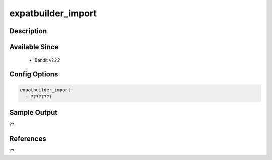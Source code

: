 
expatbuilder_import
==============================================

Description
-----------

Available Since
---------------
 - Bandit v?.?.?

Config Options
--------------
.. code-block:: yaml

    expatbuilder_import:
      - ????????


Sample Output
-------------
??

References
----------
??

